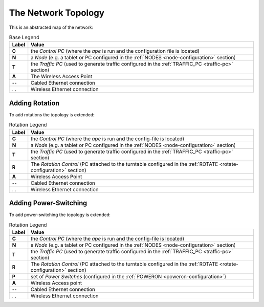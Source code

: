 The Network Topology
====================

This is an abstracted map of the network:

.. digraph:: BaseTopology

   C -> N
   C -> T
   N -> A [style="dotted", dir="both"]
   A -> T [dir="both"]

.. csv-table:: Base Legend
   :header: Label,Value
   
   **C**, the *Control PC* (where the *ape* is run and the configuration file is located)
   **N**, a *Node* (e.g. a tablet or PC configured in the :ref:`NODES <node-configuration>` section)
   **T**,the *Traffic PC* (used to generate traffic configured in the :ref:`TRAFFIC_PC <traffic-pc>` section)
   **A**, The Wireless Access Point
   --, Cabled Ethernet connection
   . ., Wireless Ethernet connection

Adding Rotation
---------------

To add rotations the topology is extended:

.. digraph:: RotationTopology

   C -> N
   C -> T
   C -> R
   N -> A [style="dotted", dir="both"]
   A -> T [dir="both"]

.. csv-table:: Rotation Legend
   :header: Label,Value
   
   **C**, the *Control PC* (where the *ape* is run and the config-file is located)
   **N**, a *Node* (e.g. a tablet or PC configured in the :ref:`NODES <node-configuration>` section)
   **T**,the *Traffic PC* (used to generate traffic configured in the :ref:`TRAFFIC_PC <traffic-pc>` section)
   **R**, The *Rotation Control* (PC attached to the turntable configured in the :ref:`ROTATE <rotate-configuration>` section) 
   **A**, Wireless Access Point
   --, Cabled Ethernet connection
   . ., Wireless Ethernet connection

Adding Power-Switching
----------------------

To add power-switching the topology is extended:

.. digraph:: RotationTopology

   C -> N
   C -> T
   C -> R
   C -> P
   N -> A [style="dotted", dir="both"]
   A -> T [dir="both"]

.. csv-table:: Rotation Legend
   :header: Label,Value
   
   **C**, the *Control PC* (where the *ape* is run and the config-file is located)
   **N**, a *Node* (e.g. a tablet or PC configured in the :ref:`NODES <node-configuration>` section)
   **T**,the *Traffic PC* (used to generate traffic configured in the :ref:`TRAFFIC_PC <traffic-pc>` section)
   **R**, The *Rotation Control* (PC attached to the turntable configured in the :ref:`ROTATE <rotate-configuration>` section) 
   **P**,  set of *Power Switches* (configured in the :ref:`POWERON <poweron-configuration>`)
   **A**, Wireless Access point
   --, Cabled Ethernet connection
   . ., Wireless Ethernet connection

